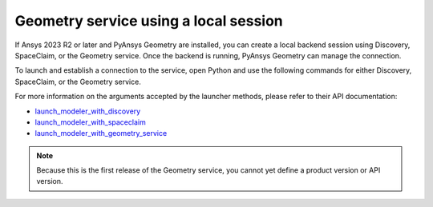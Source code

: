 .. _ref_creating_local_session:

Geometry service using a local session
======================================

If Ansys 2023 R2 or later and PyAnsys Geometry are installed, you can create a local backend session using
Discovery, SpaceClaim, or the Geometry service. Once the backend is running, PyAnsys Geometry can manage the connection.

To launch and establish a connection to the service, open Python and use the following commands for
either Discovery, SpaceClaim, or the Geometry service.

.. tab-set::

    .. tab-item:: Discovery

       .. code:: python

          from ansys.geometry.core import launch_modeler_with_discovery

          modeler_discovery = launch_modeler_with_discovery()

    .. tab-item:: SpaceClaim

       .. code:: python

          from ansys.geometry.core import launch_modeler_with_spaceclaim

          modeler_discovery = launch_modeler_with_spaceclaim()

    .. tab-item:: Geometry service

       .. code:: python

          from ansys.geometry.core import launch_modeler_with_geometry_service

          modeler_discovery = launch_modeler_with_geometry_service()


For more information on the arguments accepted by the launcher methods, please refer
to their API documentation:

* `launch_modeler_with_discovery <../../../api/ansys/geometry/core/connection/launcher/index.html#launcher.launch_modeler_with_discovery>`_
* `launch_modeler_with_spaceclaim <../../../api/ansys/geometry/core/connection/launcher/index.html#launcher.launch_modeler_with_spaceclaim>`_
* `launch_modeler_with_geometry_service <../../../api/ansys/geometry/core/connection/launcher/index.html#launcher.launch_modeler_with_geometry_service>`_

.. note::

    Because this is the first release of the Geometry service, you cannot yet define a product version
    or API version.